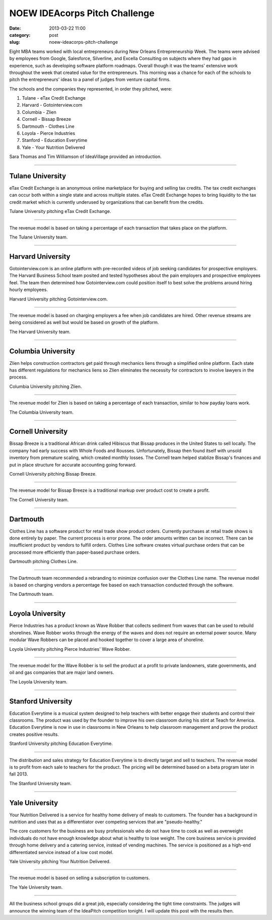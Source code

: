 NOEW IDEAcorps Pitch Challenge
==============================

:date: 2013-03-22 11:00
:category: post
:slug: noew-ideacorps-pitch-challenge

Eight MBA teams worked with local entrepreneurs during New Orleans 
Entrepreneurship Week. The teams were advised by employees from Google,
Salesforce, Silverline, and Excella Consulting on subjects where they had 
gaps in experience, such as developing software platform roadmaps. Overall 
though it was the teams' extensive work throughout the week that created 
value for the entrepreneurs. This morning was a chance for each of the 
schools to pitch the entrepreneurs' ideas to a panel of judges from 
venture capital firms. 

The schools and the companies they represented, in order they pitched, were:

1. Tulane - eTax Credit Exchange
2. Harvard - Gotointerview.com
3. Columbia - Zlien
4. Cornell - Bissap Breeze
5. Dartmouth - Clothes Line
6. Loyola - Pierce Industries
7. Stanford - Education Everytime
8. Yale - Your Nutrition Delivered

Sara Thomas and Tim Williamson of IdeaVillage provided an introduction.

.. image:: ../img/130322-ideapitch/tim-williamson.jpg
  :alt: Tim Williamson introducing IdeaPitch

----


Tulane University
-----------------
eTax Credit Exchange is an anonymous online marketplace for buying and selling 
tax credits. The tax credit exchanges can occur both within a single state 
and across multiple states. eTax Credit Exchange hopes to bring liquidity to
the tax credit market which is currently underused by organizations that can
benefit from the credits.

.. image:: ../img/130322-ideapitch/tulane-etax-credit-exchange.jpg
  :alt: Tulane University pitching eTax Credit Exchange

Tulane University pitching eTax Credit Exchange.

----

The revenue model is based on taking a percentage of each transaction that 
takes place on the platform.

.. image:: ../img/130322-ideapitch/full-tulane-team.jpg
  :alt: The Tulane University team.

The Tulane University team.

----


Harvard University
------------------
Gotointerview.com is an online platform with pre-recorded videos of job 
seeking candidates for prospective employers. The Harvard Business School
team posited and tested hypotheses about the pain employers and prospective
employees feel. The team then determined how Gotointerview.com could 
position itself to best solve the problems around hiring hourly employees.

.. image:: ../img/130322-ideapitch/harvard-gotointerview-com.jpg
  :alt: Harvard University pitching Gotointerview.com

Harvard University pitching Gotointerview.com.

----

The revenue model is based on charging employers a fee when job candidates
are hired. Other revenue streams are being considered as well but would be
based on growth of the platform.

.. image:: ../img/130322-ideapitch/full-harvard-team.jpg
  :alt: The Harvard University team.

The Harvard University team.

----


Columbia University
-------------------
Zlien helps construction contractors get paid through mechanics liens through
a simplified online platform. Each state has different regulations for
mechanics liens so Zlien eliminates the necessity for contractors to involve
lawyers in the process.


.. image:: ../img/130322-ideapitch/columbia-zlien.jpg
  :alt: Columbia University pitching Zlien

Columbia University pitching Zlien.

----

The revenue model for Zlien is based on taking a percentage of each 
transaction, similar to how payday loans work.

.. image:: ../img/130322-ideapitch/full-columbia-team.jpg
  :alt: The Columbia University team.

The Columbia University team.

----


Cornell University
------------------
Bissap Breeze is a traditional African drink called Hibiscus that Bissap 
produces in the United States to sell locally. The company had early success 
with Whole Foods and Rousses. Unfortunately, Bissap then found itself with 
unsold inventory from premature scaling, which created monthly losses. The 
Cornell team helped stablize Bissap's finances and put in place structure 
for accurate accounting going forward.

.. image:: ../img/130322-ideapitch/cornell-bissap-breeze.jpg
  :alt: Cornell University pitching Bissap Breeze. 

Cornell University pitching Bissap Breeze.

----

The revenue model for Bissap Breeze is a traditional markup over product 
cost to create a profit. 


.. image:: ../img/130322-ideapitch/full-cornell-team.jpg
  :alt: Cornell University pitching Bissap Breeze. 

The Cornell University team.

----


Dartmouth 
---------
Clothes Line has a software product for retail trade show product orders.
Currently purchases at retail trade shows is done entirely by paper. The
current process is error prone. The order amounts written can be incorrect.
There can be insufficient product by vendors to fulfill orders. Clothes Line
software creates virtual purchase orders that can be processed more 
efficiently than paper-based purchase orders.

.. image:: ../img/130322-ideapitch/dartmouth-clothes-line.jpg
  :alt: Dartmouth College pitching Clothes Line.

Dartmouth pitching Clothes Line.

----

The Dartmouth team recommended a rebranding to minimize confusion over the
Clothes Line name. The revenue model is based on charging vendors a 
percentage fee based on each transaction conducted through the software.

.. image:: ../img/130322-ideapitch/full-dartmouth-team.jpg
  :alt: Dartmouth team

The Dartmouth team.

----


Loyola University
-----------------
Pierce Industries has a product known as Wave Robber that collects sediment
from waves that can be used to rebuild shorelines. Wave Robber works through
the energy of the waves and does not require an external power source. Many
modular Wave Robbers can be placed and hooked together to cover a large
area of shoreline.

.. image:: ../img/130322-ideapitch/loyola-pierce-industries.jpg
  :alt: Loyola University pitching Pierce Industries' Wave Robber.

Loyola University pitching Pierce Industries' Wave Robber.

----

The revenue model for the Wave Robber is to sell the product at a profit to
private landowners, state governments, and oil and gas companies that are
major land owners.

.. image:: ../img/130322-ideapitch/full-loyola-team.jpg
  :alt: The Loyola University team.

The Loyola University team.

----


Stanford University
-------------------
Education Everytime is a musical system designed to help teachers with 
better engage their students and control their classrooms. The product was
used by the founder to improve his own classroom during his stint at
Teach for America. Education Everytime is now in use in classrooms in New
Orleans to help classroom management and prove the product creates positive
results.

.. image:: ../img/130322-ideapitch/stanford-education-everytime.jpg
  :alt: Stanford University pitching Education Everytime.

Stanford University pitching Education Everytime.

----

The distribution and sales strategy for Education Everytime is to 
directly target and sell to teachers. The revenue model is to profit from
each sale to teachers for the product. The pricing will be determined based
on a beta program later in fall 2013.

.. image:: ../img/130322-ideapitch/full-stanford-team.jpg
  :alt: The Stanford University team.

The Stanford University team.

----


Yale University
---------------
Your Nutrition Delivered is a service for healthy home delivery of meals to 
customers. The founder has a background in nutrition and uses that as a 
differentiator over competing services that are "pseudo-healthy."

The core customers for the business are busy professionals who do not have
time to cook as well as overweight individuals do not have enough knowledge
about what is healthy to lose weight. The core business service is provided
through home delivery and a catering service, instead of vending machines.
The service is positioned as a high-end differentiated service instead of
a low cost model.

.. image:: ../img/130322-ideapitch/yale-your-nutrition-delivered.jpg
  :alt: Yale University pitching Your Nutrition Delivered

Yale University pitching Your Nutrition Delivered.

----

The revenue model is based on selling a subscription to customers.

.. image:: ../img/130322-ideapitch/full-yale-team.jpg
  :alt: The Yale University team.

The Yale University team.

----

All the business school groups did a great job, especially considering 
the tight time constraints. The judges will announce the winning team of the
IdeaPitch competition tonight. I will update this post with the results then.

